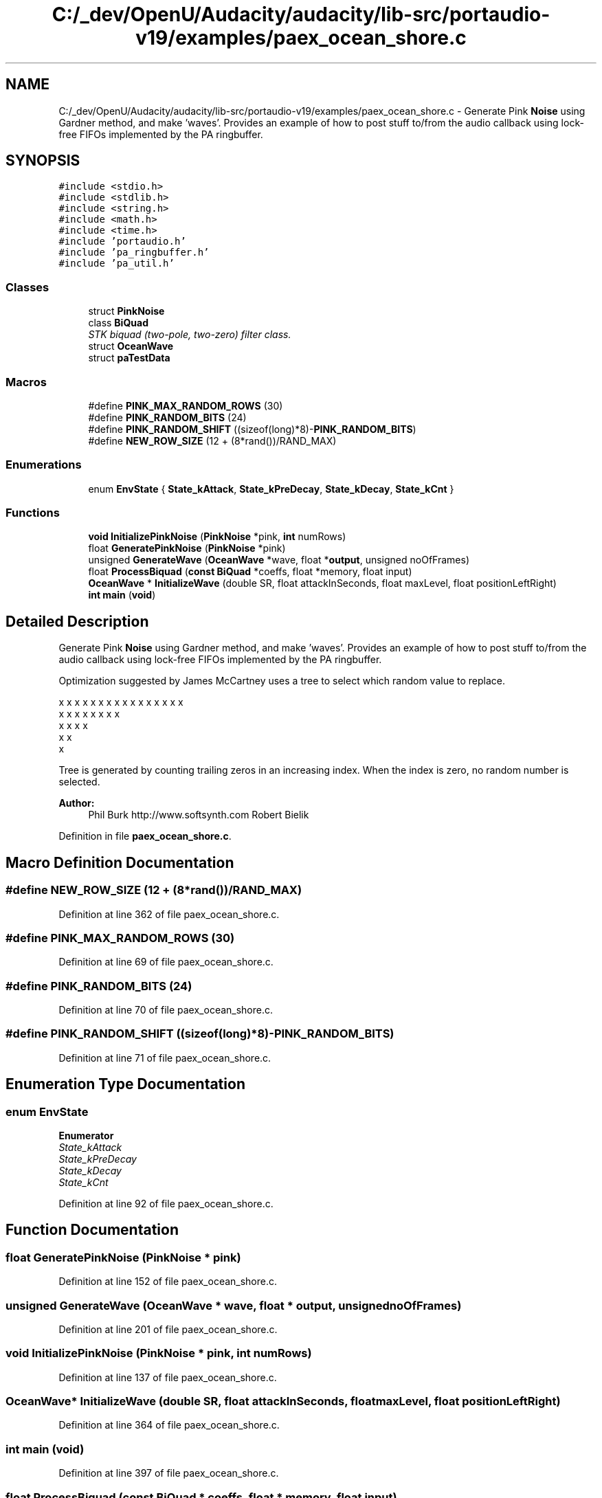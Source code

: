 .TH "C:/_dev/OpenU/Audacity/audacity/lib-src/portaudio-v19/examples/paex_ocean_shore.c" 3 "Thu Apr 28 2016" "Audacity" \" -*- nroff -*-
.ad l
.nh
.SH NAME
C:/_dev/OpenU/Audacity/audacity/lib-src/portaudio-v19/examples/paex_ocean_shore.c \- Generate Pink \fBNoise\fP using Gardner method, and make 'waves'\&. Provides an example of how to post stuff to/from the audio callback using lock-free FIFOs implemented by the PA ringbuffer\&.  

.SH SYNOPSIS
.br
.PP
\fC#include <stdio\&.h>\fP
.br
\fC#include <stdlib\&.h>\fP
.br
\fC#include <string\&.h>\fP
.br
\fC#include <math\&.h>\fP
.br
\fC#include <time\&.h>\fP
.br
\fC#include 'portaudio\&.h'\fP
.br
\fC#include 'pa_ringbuffer\&.h'\fP
.br
\fC#include 'pa_util\&.h'\fP
.br

.SS "Classes"

.in +1c
.ti -1c
.RI "struct \fBPinkNoise\fP"
.br
.ti -1c
.RI "class \fBBiQuad\fP"
.br
.RI "\fISTK biquad (two-pole, two-zero) filter class\&. \fP"
.ti -1c
.RI "struct \fBOceanWave\fP"
.br
.ti -1c
.RI "struct \fBpaTestData\fP"
.br
.in -1c
.SS "Macros"

.in +1c
.ti -1c
.RI "#define \fBPINK_MAX_RANDOM_ROWS\fP   (30)"
.br
.ti -1c
.RI "#define \fBPINK_RANDOM_BITS\fP   (24)"
.br
.ti -1c
.RI "#define \fBPINK_RANDOM_SHIFT\fP   ((sizeof(long)*8)\-\fBPINK_RANDOM_BITS\fP)"
.br
.ti -1c
.RI "#define \fBNEW_ROW_SIZE\fP   (12 + (8*rand())/RAND_MAX)"
.br
.in -1c
.SS "Enumerations"

.in +1c
.ti -1c
.RI "enum \fBEnvState\fP { \fBState_kAttack\fP, \fBState_kPreDecay\fP, \fBState_kDecay\fP, \fBState_kCnt\fP }"
.br
.in -1c
.SS "Functions"

.in +1c
.ti -1c
.RI "\fBvoid\fP \fBInitializePinkNoise\fP (\fBPinkNoise\fP *pink, \fBint\fP numRows)"
.br
.ti -1c
.RI "float \fBGeneratePinkNoise\fP (\fBPinkNoise\fP *pink)"
.br
.ti -1c
.RI "unsigned \fBGenerateWave\fP (\fBOceanWave\fP *wave, float *\fBoutput\fP, unsigned noOfFrames)"
.br
.ti -1c
.RI "float \fBProcessBiquad\fP (\fBconst\fP \fBBiQuad\fP *coeffs, float *memory, float input)"
.br
.ti -1c
.RI "\fBOceanWave\fP * \fBInitializeWave\fP (double SR, float attackInSeconds, float maxLevel, float positionLeftRight)"
.br
.ti -1c
.RI "\fBint\fP \fBmain\fP (\fBvoid\fP)"
.br
.in -1c
.SH "Detailed Description"
.PP 
Generate Pink \fBNoise\fP using Gardner method, and make 'waves'\&. Provides an example of how to post stuff to/from the audio callback using lock-free FIFOs implemented by the PA ringbuffer\&. 

Optimization suggested by James McCartney uses a tree to select which random value to replace\&. 
.PP
.nf

    x x x x x x x x x x x x x x x x 
    x   x   x   x   x   x   x   x   
    x       x       x       x       
     x               x               
       x   
.fi
.PP
 Tree is generated by counting trailing zeros in an increasing index\&. When the index is zero, no random number is selected\&.
.PP
\fBAuthor:\fP
.RS 4
Phil Burk http://www.softsynth.com Robert Bielik 
.RE
.PP

.PP
Definition in file \fBpaex_ocean_shore\&.c\fP\&.
.SH "Macro Definition Documentation"
.PP 
.SS "#define NEW_ROW_SIZE   (12 + (8*rand())/RAND_MAX)"

.PP
Definition at line 362 of file paex_ocean_shore\&.c\&.
.SS "#define PINK_MAX_RANDOM_ROWS   (30)"

.PP
Definition at line 69 of file paex_ocean_shore\&.c\&.
.SS "#define PINK_RANDOM_BITS   (24)"

.PP
Definition at line 70 of file paex_ocean_shore\&.c\&.
.SS "#define PINK_RANDOM_SHIFT   ((sizeof(long)*8)\-\fBPINK_RANDOM_BITS\fP)"

.PP
Definition at line 71 of file paex_ocean_shore\&.c\&.
.SH "Enumeration Type Documentation"
.PP 
.SS "enum \fBEnvState\fP"

.PP
\fBEnumerator\fP
.in +1c
.TP
\fB\fIState_kAttack \fP\fP
.TP
\fB\fIState_kPreDecay \fP\fP
.TP
\fB\fIState_kDecay \fP\fP
.TP
\fB\fIState_kCnt \fP\fP
.PP
Definition at line 92 of file paex_ocean_shore\&.c\&.
.SH "Function Documentation"
.PP 
.SS "float GeneratePinkNoise (\fBPinkNoise\fP * pink)"

.PP
Definition at line 152 of file paex_ocean_shore\&.c\&.
.SS "unsigned GenerateWave (\fBOceanWave\fP * wave, float * output, unsigned noOfFrames)"

.PP
Definition at line 201 of file paex_ocean_shore\&.c\&.
.SS "\fBvoid\fP InitializePinkNoise (\fBPinkNoise\fP * pink, \fBint\fP numRows)"

.PP
Definition at line 137 of file paex_ocean_shore\&.c\&.
.SS "\fBOceanWave\fP* InitializeWave (double SR, float attackInSeconds, float maxLevel, float positionLeftRight)"

.PP
Definition at line 364 of file paex_ocean_shore\&.c\&.
.SS "\fBint\fP main (\fBvoid\fP)"

.PP
Definition at line 397 of file paex_ocean_shore\&.c\&.
.SS "float ProcessBiquad (\fBconst\fP \fBBiQuad\fP * coeffs, float * memory, float input)"

.PP
Definition at line 189 of file paex_ocean_shore\&.c\&.
.SH "Author"
.PP 
Generated automatically by Doxygen for Audacity from the source code\&.
